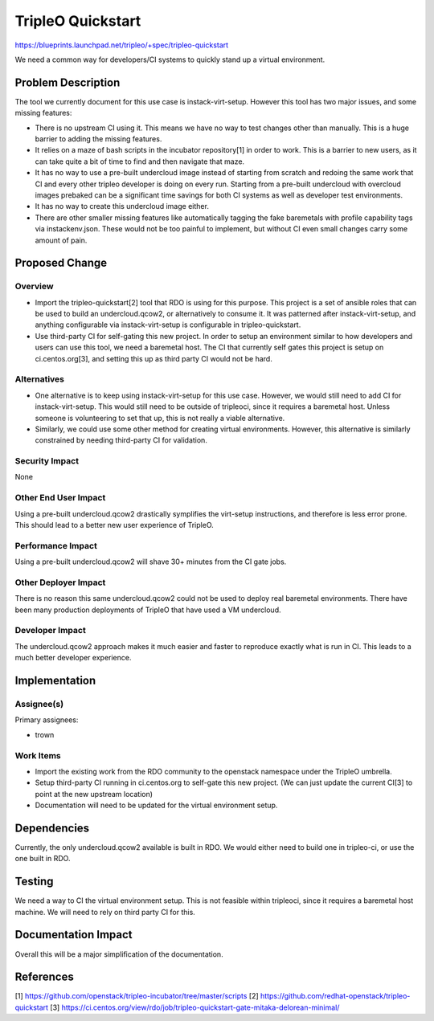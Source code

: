==================
TripleO Quickstart
==================

https://blueprints.launchpad.net/tripleo/+spec/tripleo-quickstart

We need a common way for developers/CI systems to quickly stand up a virtual
environment.

Problem Description
===================

The tool we currently document for this use case is instack-virt-setup.
However this tool has two major issues, and some missing features:

* There is no upstream CI using it. This means we have no way to test changes
  other than manually. This is a huge barrier to adding the missing features.

* It relies on a maze of bash scripts in the incubator repository[1] in order
  to work. This is a barrier to new users, as it can take quite a bit of time
  to find and then navigate that maze.

* It has no way to use a pre-built undercloud image instead of starting from
  scratch and redoing the same work that CI and every other tripleo developer
  is doing on every run. Starting from a pre-built undercloud with overcloud
  images prebaked can be a significant time savings for both CI systems as well
  as developer test environments.

* It has no way to create this undercloud image either.

* There are other smaller missing features like automatically tagging the fake
  baremetals with profile capability tags via instackenv.json. These would not
  be too painful to implement, but without CI even small changes carry some
  amount of pain.

Proposed Change
===============

Overview
--------

* Import the tripleo-quickstart[2] tool that RDO is using for this purpose.
  This project is a set of ansible roles that can be used to build an
  undercloud.qcow2, or alternatively to consume it. It was patterned after
  instack-virt-setup, and anything configurable via instack-virt-setup is
  configurable in tripleo-quickstart.

* Use third-party CI for self-gating this new project. In order to setup an
  environment similar to how developers and users can use this tool, we need
  a baremetal host. The CI that currently self gates this project is setup on
  ci.centos.org[3], and setting this up as third party CI would not be hard.

Alternatives
------------

* One alternative is to keep using instack-virt-setup for this use case.
  However, we would still need to add CI for instack-virt-setup. This would
  still need to be outside of tripleoci, since it requires a baremetal host.
  Unless someone is volunteering to set that up, this is not really a viable
  alternative.

* Similarly, we could use some other method for creating virtual environments.
  However, this alternative is similarly constrained by needing third-party CI
  for validation.

Security Impact
---------------

None

Other End User Impact
---------------------

Using a pre-built undercloud.qcow2 drastically symplifies the virt-setup
instructions, and therefore is less error prone. This should lead to a better
new user experience of TripleO.

Performance Impact
------------------

Using a pre-built undercloud.qcow2 will shave 30+ minutes from the CI
gate jobs.

Other Deployer Impact
---------------------

There is no reason this same undercloud.qcow2 could not be used to deploy
real baremetal environments. There have been many production deployments of
TripleO that have used a VM undercloud.

Developer Impact
----------------

The undercloud.qcow2 approach makes it much easier and faster to reproduce
exactly what is run in CI. This leads to a much better developer experience.

Implementation
==============

Assignee(s)
-----------
Primary assignees:

* trown

Work Items
----------

* Import the existing work from the RDO community to the openstack namespace
  under the TripleO umbrella.

* Setup third-party CI running in ci.centos.org to self-gate this new project.
  (We can just update the current CI[3] to point at the new upstream location)

* Documentation will need to be updated for the virtual environment setup.

Dependencies
============

Currently, the only undercloud.qcow2 available is built in RDO. We would
either need to build one in tripleo-ci, or use the one built in RDO.

Testing
=======

We need a way to CI the virtual environment setup. This is not feasible within
tripleoci, since it requires a baremetal host machine. We will need to rely on
third party CI for this.

Documentation Impact
====================

Overall this will be a major simplification of the documentation.

References
==========

[1] https://github.com/openstack/tripleo-incubator/tree/master/scripts
[2] https://github.com/redhat-openstack/tripleo-quickstart
[3] https://ci.centos.org/view/rdo/job/tripleo-quickstart-gate-mitaka-delorean-minimal/

